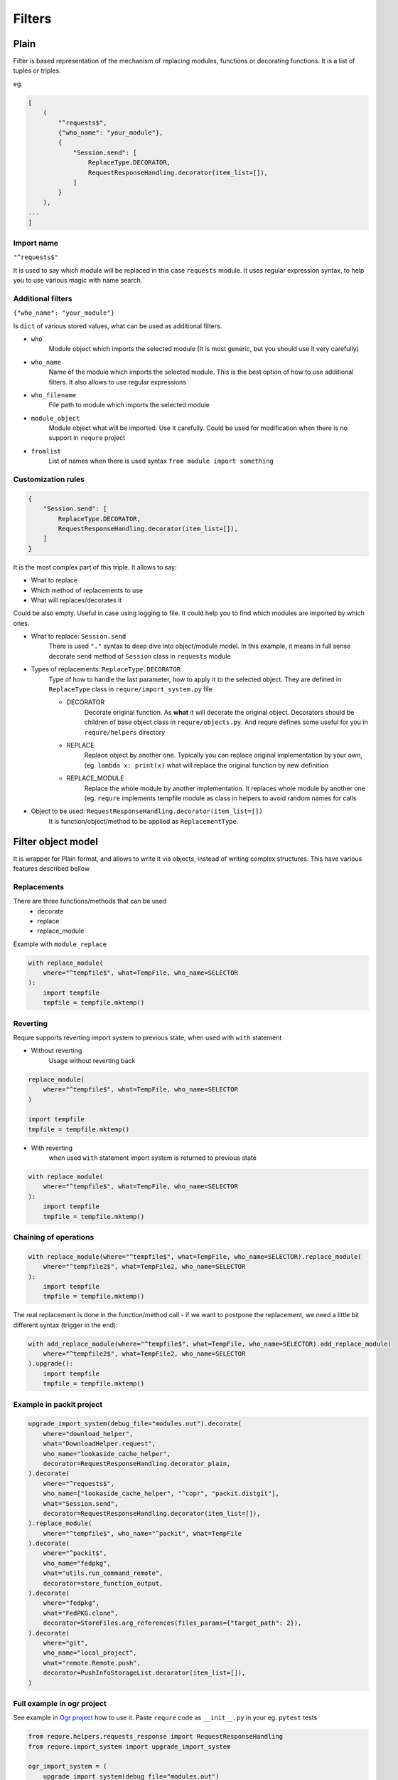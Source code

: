Filters
=======


Plain
-----
Filter is based representation of the mechanism of
replacing modules, functions or decorating functions.
It is a list of tuples or triples.

eg.

.. code-block:: python

    [
        (
            "^requests$",
            {"who_name": "your_module"},
            {
                "Session.send": [
                    ReplaceType.DECORATOR,
                    RequestResponseHandling.decorator(item_list=[]),
                ]
            }
        ),
    ...
    ]

Import name
___________
``"^requests$"``

It is used to say which module will be replaced in this case
``requests`` module. It uses regular expression syntax, to help
you to use various magic with name search.

Additional filters
___________________________________________________
``{"who_name": "your_module"}``

Is ``dict`` of various stored values, what can be used as additional
filters.

- ``who``
    Module object which imports the selected module (It is most generic,
    but you should use it very carefully)
- ``who_name``
    Name of the module which imports the selected module.
    This is the best option of how to use additional filters.
    It also allows to use regular expressions
- ``who_filename``
    File path to module which imports the selected module
- ``module_object``
    Module object what will be imported. Use it carefully.
    Could be used for modification when there is no support
    in ``requre`` project
- ``fromlist``
    List of names when there is used syntax ``from module import something``

Customization rules
___________________
.. code-block:: python

    {
        "Session.send": [
            ReplaceType.DECORATOR,
            RequestResponseHandling.decorator(item_list=[]),
        ]
    }

It is the most complex part of this triple. It allows to say:

- What to replace
- Which method of replacements to use
- What will replaces/decorates it

Could be also empty. Useful in case using logging to file.
It could help you to find which modules are imported by which ones.

- What to replace: ``Session.send``
    There is used ``"."`` syntax to deep dive into object/module model. In this example, it means in full sense decorate ``send``
    method of ``Session`` class in ``requests`` module
- Types of replacements: ``ReplaceType.DECORATOR``
    Type of how to handle the last parameter, how to apply it to the selected object. They are defined in ``ReplaceType`` class in ``requre/import_system.py`` file

    - DECORATOR
        Decorate original function.
        As **what** it will decorate the original object. Decorators should be
        children of base object class in ``requre/objects.py``.
        And requre defines some useful for you in ``requre/helpers`` directory
    - REPLACE
        Replace object by another one. Typically you can replace
        original implementation by your own, (eg. ``lambda x: print(x)``
        what will replace the original function by new definition
    - REPLACE_MODULE
        Replace the whole module by another implementation. It replaces whole
        module by another one (eg. ``requre`` implements tempfile  module as
        class in helpers to avoid random names for calls
- Object to be used: ``RequestResponseHandling.decorator(item_list=[])``
    It is function/object/method to be applied as ``ReplacementType``.

Filter object model
-------------------
It is wrapper for Plain format, and allows to write it via objects,
instead of writing complex structures.
This have various features described bellow

Replacements
____________
There are three functions/methods that can be used
 - decorate
 - replace
 - replace_module

Example with ``module_replace``

.. code-block:: python

    with replace_module(
        where="^tempfile$", what=TempFile, who_name=SELECTOR
    ):
        import tempfile
        tmpfile = tempfile.mktemp()

Reverting
_________
Requre supports reverting import system to previous state,
when used with ``with`` statement

- Without reverting
    Usage without reverting back

.. code-block:: python

    replace_module(
        where="^tempfile$", what=TempFile, who_name=SELECTOR
    )

    import tempfile
    tmpfile = tempfile.mktemp()

- With reverting
    when used ``with`` statement import system is returned to previous state

.. code-block:: python

    with replace_module(
        where="^tempfile$", what=TempFile, who_name=SELECTOR
    ):
        import tempfile
        tmpfile = tempfile.mktemp()

Chaining of operations
______________________

.. code-block:: python

    with replace_module(where="^tempfile$", what=TempFile, who_name=SELECTOR).replace_module(
        where="^tempfile2$", what=TempFile2, who_name=SELECTOR
    ):
        import tempfile
        tmpfile = tempfile.mktemp()

The real replacement is done in the function/method call -
if we want to postpone the replacement, we need a little bit
different syntax (trigger in the end):

.. code-block:: python

    with add_replace_module(where="^tempfile$", what=TempFile, who_name=SELECTOR).add_replace_module(
        where="^tempfile2$", what=TempFile2, who_name=SELECTOR
    ).upgrade():
        import tempfile
        tmpfile = tempfile.mktemp()

Example in packit project
_________________________

.. code-block:: python

    upgrade_import_system(debug_file="modules.out").decorate(
        where="download_helper",
        what="DownloadHelper.request",
        who_name="lookaside_cache_helper",
        decorator=RequestResponseHandling.decorator_plain,
    ).decorate(
        where="^requests$",
        who_name=["lookaside_cache_helper", "^copr", "packit.distgit"],
        what="Session.send",
        decorator=RequestResponseHandling.decorator(item_list=[]),
    ).replace_module(
        where="^tempfile$", who_name="^packit", what=TempFile
    ).decorate(
        where="^packit$",
        who_name="fedpkg",
        what="utils.run_command_remote",
        decorator=store_function_output,
    ).decorate(
        where="fedpkg",
        what="FedPKG.clone",
        decorator=StoreFiles.arg_references(files_params={"target_path": 2}),
    ).decorate(
        where="git",
        who_name="local_project",
        what="remote.Remote.push",
        decorator=PushInfoStorageList.decorator(item_list=[]),
    )

Full example in ogr project
___________________________
See example in `Ogr project`_ how to use it.
Paste ``requre`` code as ``__init__.py`` in your eg. ``pytest`` tests

.. _Ogr project: https://github.com/packit-service/ogr/blob/master/tests/integration/__init__.py

.. code-block:: python

    from requre.helpers.requests_response import RequestResponseHandling
    from requre.import_system import upgrade_import_system

    ogr_import_system = (
        upgrade_import_system(debug_file="modules.out")
        .log_imports(what="^requests$", who_name=["ogr", "gitlab", "github"])
        .decorate(
            where="^requests$",
            what="Session.send",
            who_name=[
                "ogr.services.pagure",
                "gitlab",
                "github.MainClass",
                "github.Requester",
                "ogr.services.github_tweak",
            ],
            decorator=RequestResponseHandling.decorator(item_list=[]),
        )
    )
